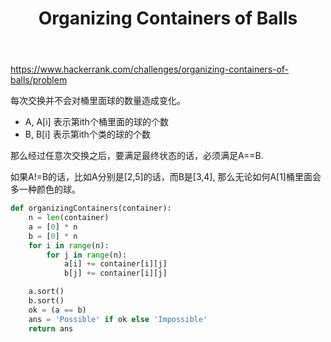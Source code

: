 #+title: Organizing Containers of Balls

https://www.hackerrank.com/challenges/organizing-containers-of-balls/problem

每次交换并不会对桶里面球的数量造成变化。

- A, A[i] 表示第ith个桶里面的球的个数
- B, B[i] 表示第ith个类的球的个数

那么经过任意次交换之后，要满足最终状态的话，必须满足A==B.

如果A!=B的话，比如A分别是[2,5]的话，而B是[3,4], 那么无论如何A[1]桶里面会多一种颜色的球。

#+BEGIN_SRC python
def organizingContainers(container):
    n = len(container)
    a = [0] * n
    b = [0] * n
    for i in range(n):
        for j in range(n):
            a[i] += container[i][j]
            b[j] += container[i][j]

    a.sort()
    b.sort()
    ok = (a == b)
    ans = 'Possible' if ok else 'Impossible'
    return ans
#+END_SRC